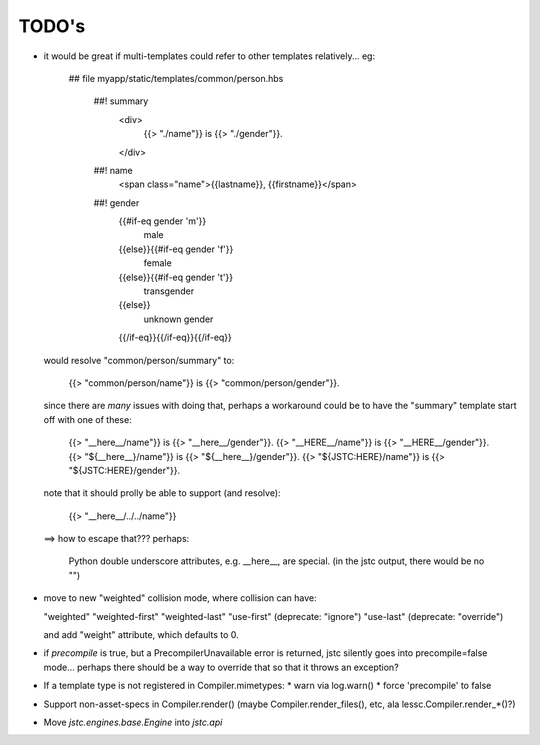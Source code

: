 ======
TODO's
======

* it would be great if multi-templates could refer to other templates
  relatively... eg:

    ## file myapp/static/templates/common/person.hbs

      ##! summary
        <div>
          {{> "./name"}} is {{> "./gender"}}.
        </div>
      ##! name
        <span class="name">{{lastname}}, {{firstname}}</span>
      ##! gender
        {{#if-eq gender 'm'}}
          male
        {{else}}{{#if-eq gender 'f'}}
          female
        {{else}}{{#if-eq gender 't'}}
          transgender
        {{else}}
          unknown gender
        {{/if-eq}}{{/if-eq}}{{/if-eq}}

  would resolve "common/person/summary" to:

    {{> "common/person/name"}} is {{> "common/person/gender"}}.

  since there are *many* issues with doing that, perhaps a
  workaround could be to have the "summary" template start off
  with one of these:

    {{> "__here__/name"}} is {{> "__here__/gender"}}.
    {{> "__HERE__/name"}} is {{> "__HERE__/gender"}}.
    {{> "${__here__}/name"}} is {{> "${__here__}/gender"}}.
    {{> "${JSTC:HERE}/name"}} is {{> "${JSTC:HERE}/gender"}}.

  note that it should prolly be able to support (and resolve):

    {{> "__here__/../../name"}}

  ==> how to escape that??? perhaps:

    Python double underscore attributes, e.g. \__here__, are special.
    (in the jstc output, there would be no "\")


* move to new "weighted" collision mode, where collision can have:

  "weighted"
  "weighted-first"
  "weighted-last"
  "use-first" (deprecate: "ignore")
  "use-last" (deprecate: "override")

  and add "weight" attribute, which defaults to 0.

* if `precompile` is true, but a PrecompilerUnavailable error is
  returned, jstc silently goes into precompile=false mode... perhaps
  there should be a way to override that so that it throws an
  exception?

* If a template type is not registered in Compiler.mimetypes:
  * warn via log.warn()
  * force 'precompile' to false

* Support non-asset-specs in Compiler.render()
  (maybe Compiler.render_files(), etc, ala lessc.Compiler.render_*()?)

* Move `jstc.engines.base.Engine` into `jstc.api`
